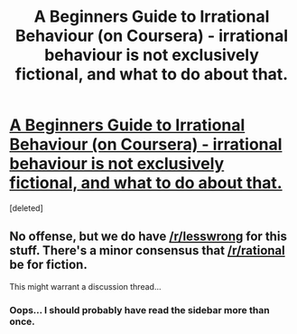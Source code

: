 #+TITLE: A Beginners Guide to Irrational Behaviour (on Coursera) - irrational behaviour is not exclusively fictional, and what to do about that.

* [[https://www.coursera.org/course/behavioralecon][A Beginners Guide to Irrational Behaviour (on Coursera) - irrational behaviour is not exclusively fictional, and what to do about that.]]
:PROPERTIES:
:Score: 1
:DateUnix: 1391519041.0
:DateShort: 2014-Feb-04
:END:
[deleted]


** No offense, but we do have [[/r/lesswrong]] for this stuff. There's a minor consensus that [[/r/rational]] be for fiction.

This might warrant a discussion thread...
:PROPERTIES:
:Score: 1
:DateUnix: 1391527648.0
:DateShort: 2014-Feb-04
:END:

*** Oops... I should probably have read the sidebar more than once.
:PROPERTIES:
:Author: PeridexisErrant
:Score: 1
:DateUnix: 1391558511.0
:DateShort: 2014-Feb-05
:END:
